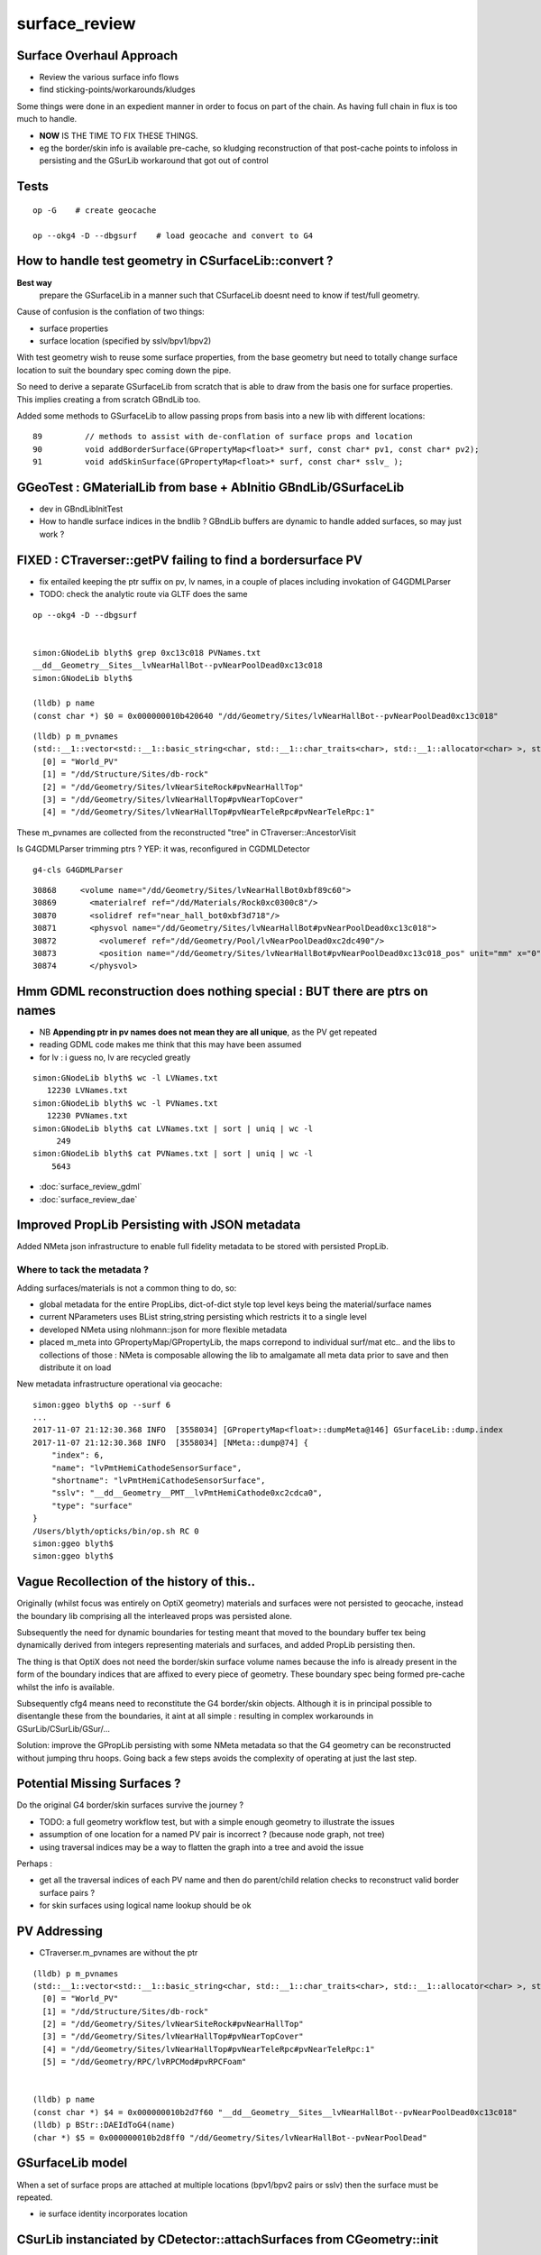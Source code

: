 surface_review
================

Surface Overhaul Approach
---------------------------

* Review the various surface info flows

* find sticking-points/workarounds/kludges

Some things were done in an expedient manner 
in order to focus on part of the chain. As having 
full chain in flux is too much to handle.

* **NOW** IS THE TIME TO FIX THESE THINGS.

* eg the border/skin info is available pre-cache, so kludging 
  reconstruction of that post-cache points to infoloss
  in persisting and the GSurLib workaround that got out of control 



Tests
----------------------

::

    op -G    # create geocache

    op --okg4 -D --dbgsurf    # load geocache and convert to G4
        



How to handle test geometry in CSurfaceLib::convert ?
------------------------------------------------------------

**Best way** 
    prepare the GSurfaceLib in a manner such that CSurfaceLib 
    doesnt need to know if test/full geometry.


Cause of confusion is the conflation of two things:

* surface properties
* surface location (specified by sslv/bpv1/bpv2)

With test geometry wish to reuse some surface properties, 
from the base geometry but need to totally change surface location
to suit the boundary spec coming down the pipe.

So need to derive a separate GSurfaceLib from scratch that is able to 
draw from the basis one for surface properties. This implies 
creating a from scratch GBndLib too.

Added some methods to GSurfaceLib to allow passing props from basis into 
a new lib with different locations::   

     89         // methods to assist with de-conflation of surface props and location
     90         void addBorderSurface(GPropertyMap<float>* surf, const char* pv1, const char* pv2);
     91         void addSkinSurface(GPropertyMap<float>* surf, const char* sslv_ );


GGeoTest : GMaterialLib from base + AbInitio GBndLib/GSurfaceLib  
---------------------------------------------------------------------

* dev in GBndLibInitTest 

* How to handle surface indices in the bndlib ? GBndLib buffers are dynamic to handle added surfaces, so may just work ?






FIXED : CTraverser::getPV failing to find a bordersurface PV
--------------------------------------------------------------

* fix entailed keeping the ptr suffix on pv, lv names, 
  in a couple of places including invokation of G4GDMLParser

* TODO: check the analytic route via GLTF does the same 


::

    op --okg4 -D --dbgsurf 


    simon:GNodeLib blyth$ grep 0xc13c018 PVNames.txt 
    __dd__Geometry__Sites__lvNearHallBot--pvNearPoolDead0xc13c018
    simon:GNodeLib blyth$ 

    (lldb) p name
    (const char *) $0 = 0x000000010b420640 "/dd/Geometry/Sites/lvNearHallBot--pvNearPoolDead0xc13c018"

::

    (lldb) p m_pvnames
    (std::__1::vector<std::__1::basic_string<char, std::__1::char_traits<char>, std::__1::allocator<char> >, std::__1::allocator<std::__1::basic_string<char, std::__1::char_traits<char>, std::__1::allocator<char> > > >) $2 = size=12230 {
      [0] = "World_PV"
      [1] = "/dd/Structure/Sites/db-rock"
      [2] = "/dd/Geometry/Sites/lvNearSiteRock#pvNearHallTop"
      [3] = "/dd/Geometry/Sites/lvNearHallTop#pvNearTopCover"
      [4] = "/dd/Geometry/Sites/lvNearHallTop#pvNearTeleRpc#pvNearTeleRpc:1"


These m_pvnames are collected from the reconstructed "tree" in CTraverser::AncestorVisit

Is G4GDMLParser trimming ptrs ? YEP: it was, reconfigured in CGDMLDetector
 
::

    g4-cls G4GDMLParser


::

    30868     <volume name="/dd/Geometry/Sites/lvNearHallBot0xbf89c60">
    30869       <materialref ref="/dd/Materials/Rock0xc0300c8"/>
    30870       <solidref ref="near_hall_bot0xbf3d718"/>
    30871       <physvol name="/dd/Geometry/Sites/lvNearHallBot#pvNearPoolDead0xc13c018">
    30872         <volumeref ref="/dd/Geometry/Pool/lvNearPoolDead0xc2dc490"/>
    30873         <position name="/dd/Geometry/Sites/lvNearHallBot#pvNearPoolDead0xc13c018_pos" unit="mm" x="0" y="0" z="150"/>
    30874       </physvol>





Hmm GDML reconstruction does nothing special : BUT there are ptrs on names
----------------------------------------------------------------------------

* NB **Appending ptr in pv names does not mean they are all unique**, as the PV get repeated 

* reading GDML code makes me think that this may have been assumed 

* for lv : i guess no, lv are recycled greatly 

::

    simon:GNodeLib blyth$ wc -l LVNames.txt
       12230 LVNames.txt
    simon:GNodeLib blyth$ wc -l PVNames.txt
       12230 PVNames.txt
    simon:GNodeLib blyth$ cat LVNames.txt | sort | uniq | wc -l 
         249
    simon:GNodeLib blyth$ cat PVNames.txt | sort | uniq | wc -l 
        5643


* :doc:`surface_review_gdml`
* :doc:`surface_review_dae`



Improved PropLib Persisting with JSON metadata
----------------------------------------------------

Added NMeta json infrastructure to enable full fidelity 
metadata to be stored with persisted PropLib. 

Where to tack the metadata ?
~~~~~~~~~~~~~~~~~~~~~~~~~~~~~~

Adding surfaces/materials is not a common thing to do, so:
 
* global metadata for the entire PropLibs, dict-of-dict style 
  top level keys being the material/surface names 

* current NParameters uses BList string,string persisting 
  which restricts it to a single level

* developed NMeta using nlohmann::json for more flexible metadata
 
* placed m_meta into GPropertyMap/GPropertyLib, the maps correpond to 
  individual surf/mat etc.. and the libs to collections of those :
  NMeta is composable allowing the lib to amalgamate all meta data 
  prior to save and then distribute it on load  


New metadata infrastructure operational via geocache::

    simon:ggeo blyth$ op --surf 6
    ...
    2017-11-07 21:12:30.368 INFO  [3558034] [GPropertyMap<float>::dumpMeta@146] GSurfaceLib::dump.index
    2017-11-07 21:12:30.368 INFO  [3558034] [NMeta::dump@74] {
        "index": 6,
        "name": "lvPmtHemiCathodeSensorSurface",
        "shortname": "lvPmtHemiCathodeSensorSurface",
        "sslv": "__dd__Geometry__PMT__lvPmtHemiCathode0xc2cdca0",
        "type": "surface"
    }
    /Users/blyth/opticks/bin/op.sh RC 0
    simon:ggeo blyth$ 
    simon:ggeo blyth$ 



Vague Recollection of the history of this..
---------------------------------------------

Originally (whilst focus was entirely on OptiX geometry) 
materials and surfaces were not persisted to geocache, 
instead the boundary lib comprising all the interleaved props was persisted alone.

Subsequently the need for dynamic boundaries for testing meant that moved to 
the boundary buffer tex being dynamically derived from integers representing 
materials and surfaces, and added PropLib persisting then.

The thing is that OptiX does not need the border/skin surface volume names
because the info is already present in the form of the boundary indices that
are affixed to every piece of geometry. These boundary spec being formed pre-cache
whilst the info is available.

Subsequently cfg4 means need to reconstitute the G4 border/skin objects. Although 
it is in principal possible to disentangle these from the boundaries, 
it aint at all simple : resulting in complex workarounds in GSurLib/CSurLib/GSur/...

Solution: improve the GPropLib persisting with some NMeta metadata 
so that the G4 geometry can be reconstructed without jumping thru hoops. 
Going back a few steps avoids the complexity of operating at just the last step.



Potential Missing Surfaces ?
--------------------------------------

Do the original G4 border/skin surfaces survive the journey ? 

* TODO: a full geometry workflow test, but with a simple enough geometry to illustrate the issues 

* assumption of one location for a named PV pair is incorrect ?
  (because node graph, not tree)

* using traversal indices may be a way to flatten the graph into a tree
  and avoid the issue

Perhaps : 

* get all the traversal indices of each PV name 
  and then do parent/child relation checks to reconstruct 
  valid border surface pairs ?

* for skin surfaces using logical name lookup should be ok

PV Addressing
---------------

* CTraverser.m_pvnames are without the ptr

::


    (lldb) p m_pvnames
    (std::__1::vector<std::__1::basic_string<char, std::__1::char_traits<char>, std::__1::allocator<char> >, std::__1::allocator<std::__1::basic_string<char, std::__1::char_traits<char>, std::__1::allocator<char> > > >) $3 = size=12230 {
      [0] = "World_PV"
      [1] = "/dd/Structure/Sites/db-rock"
      [2] = "/dd/Geometry/Sites/lvNearSiteRock#pvNearHallTop"
      [3] = "/dd/Geometry/Sites/lvNearHallTop#pvNearTopCover"
      [4] = "/dd/Geometry/Sites/lvNearHallTop#pvNearTeleRpc#pvNearTeleRpc:1"
      [5] = "/dd/Geometry/RPC/lvRPCMod#pvRPCFoam"


    (lldb) p name
    (const char *) $4 = 0x000000010b2d7f60 "__dd__Geometry__Sites__lvNearHallBot--pvNearPoolDead0xc13c018"
    (lldb) p BStr::DAEIdToG4(name)
    (char *) $5 = 0x000000010b2d8ff0 "/dd/Geometry/Sites/lvNearHallBot--pvNearPoolDead"



GSurfaceLib model
------------------

When a set of surface props are attached at multiple locations 
(bpv1/bpv2 pairs or sslv) then the surface must be repeated.

* ie surface identity incorporates location 



CSurLib instanciated by CDetector::attachSurfaces from CGeometry::init
-------------------------------------------------------------------------

::

    267 void CDetector::attachSurfaces()
    268 {
    269     // invoked from CGeometry::init immediately after CTestDetector or GDMLDetector instanciation
    270 
    271     if(m_dbgsurf)
    272         LOG(info) << "[--dbgsurf] CDetector::attachSurfaces START closing gsurlib, creating csurlib  " ;
    273 
    274     m_gsurlib->close();
    275 
    276     m_csurlib = new CSurLib(m_gsurlib);
    277 
    278     m_csurlib->convert(this);
    279 
    280     if(m_dbgsurf)
    281         LOG(info) << "[--dbgsurf] CDetector::attachSurfaces DONE " ;
    282 
    283 }
    284 


     56 void CGeometry::init()
     57 {
     58     CDetector* detector = NULL ; 
     59     if(m_ok->hasOpt("test"))
     60     {
     61         LOG(fatal) << "CGeometry::init G4 simple test geometry " ; 
     62         OpticksQuery* query = NULL ;  // normally no OPTICKS_QUERY geometry subselection with test geometries
     63         detector  = static_cast<CDetector*>(new CTestDetector(m_hub, query)) ;
     64     }
     65     else
     66     {
     67         // no options here: will load the .gdml sidecar of the geocache .dae 
     68         LOG(fatal) << "CGeometry::init G4 GDML geometry " ;
     69         OpticksQuery* query = m_ok->getQuery();
     70         detector  = static_cast<CDetector*>(new CGDMLDetector(m_hub, query)) ;
     71     }
     72 
     73     detector->attachSurfaces();
     74 
     75     m_detector = detector ;
     76     m_lib = detector->getPropLib();
     77 }




Surface Info Flows
-----------------------

GGeo : Full Triangulated Geometry Flow
~~~~~~~~~~~~~~~~~~~~~~~~~~~~~~~~~~~~~~~~

* export of G4 border/skin surfaces into COLLADA G4DAE

* AssimpGGeo parsing of G4DAE into GGeo/GSurfaceLib 

* persisting GGeo/GSurfaceLib to geocache

* loading GGeo/GSurfaceLib from geocache

* translation of loaded GGeo/GSurfaceLib into OptiX geometry 

* translation of loaded GGeo/GSurfaceLib into Geant4 geometry 


GScene : Full Analytic Geometry Flow
~~~~~~~~~~~~~~~~~~~~~~~~~~~~~~~~~~~~~~~

* export G4 border/skin into GDML together with everything else

  * NB GDML looses some material/surf info, so the GDML flow is
    not standalone (even in current GDML, let alone some old GDML exports 
    that are still supporting)... So it needs to be used together with G4DAE

* python GDML parsing into GLTF json 

* NGLTF/NScene/GScene parsing of GLTF, yielding GScene/GSurfaceLib

* FROM GSurfaceLib the story is the same as above


GGeoTest : Test Geometry Flow
~~~~~~~~~~~~~~~~~~~~~~~~~~~~~~~

* parse NCSG python buffers into NCSGList of trees, including txt
  files with boundary specification for each solid

* construction of GGeoTest geometry from NCSG, the surfaces 
  referred to by name within the boundary specification


Fundamental surface difference between full/test geometries
~~~~~~~~~~~~~~~~~~~~~~~~~~~~~~~~~~~~~~~~~~~~~~~~~~~~~~~~~~~~~~~

Notice the fundamental difference wrt surfaces between full and test geometries, 

* full geometries have original "truth" sslv,bspv1,bspv2 names
  locating the surfaces which are NOW passed forward from the G4 geometry 
  into GGeo/GSurfaceLib(GPropLib) using NMeta/json to survive the geocache 
  this should allow simple reconstruction of a G4 geometry from the GGeo one  

* hmm : what about surface identity, presumably this means there is duplication
  of same surface properties into different locations ?

* test geometries must create "truth" regarding surface locations as they go along
   
  * base geometry surfaces are referenced for their properties, NOT LOCATIONS 

  * locations specified by base geometry sslv/bspv1/bspv2 names are 
    not applicable to test geometries which have entirely different names for the volumes


GSurfaceLib -> CSurfaceLib translation of both full and test geometries ?
~~~~~~~~~~~~~~~~~~~~~~~~~~~~~~~~~~~~~~~~~~~~~~~~~~~~~~~~~~~~~~~~~~~~~~~~~~~~

Suspect easiest to make test geometry to look just like full geometry
as soon as possible by giving them the requisite metadata names.

Perhaps:

* dynamically apply modifications to base surface locations 
* when are the names coming from (GMaker ?) 


GSurfaceLib::save
--------------------

::


    051 void GSurfaceLib::save()
     52 {
     53     saveToCache();
    ///  from GPropertyLib::saveToCache
     54     saveOpticalBuffer();
     55 }
                  
     73 void GSurfaceLib::saveOpticalBuffer()
     74 {   
     75     NPY<unsigned int>* ibuf = createOpticalBuffer();
     76     saveToCache(ibuf, "Optical") ;
     77     setOpticalBuffer(ibuf);
     78 }


    418 void GPropertyLib::saveToCache()
    419 {
    420 
    421     LOG(trace) << "GPropertyLib::saveToCache" ;
    422 
    423 
    424     if(!isClosed()) close();
    425 
    426     if(m_buffer)
    427     {
    428         std::string dir = getCacheDir();
    429         std::string name = getBufferName();
    430         m_buffer->save(dir.c_str(), name.c_str());
    431     }
    432 
    433     if(m_names)
    434     {
    435         m_names->save(m_resource->getIdPath());
    436     }
    437 
    438     LOG(trace) << "GPropertyLib::saveToCache DONE" ;
    439 
    440 }


GSurLib formerly of GGeo, now moved to OpticksHub
------------------------------------------------------

Aiming to eliminate GSurLib, as: 

* overcomplicated 

* only used by CSurLib

* the original purpose of distinguishing skin from border surfaces
  from their pattern of use : turned out not to be possible


CDetector
------------

::

    036 CDetector::CDetector(OpticksHub* hub, OpticksQuery* query)
     37   :
     38   m_hub(hub),
     39   m_ok(m_hub->getOpticks()),
     40   m_ggeo(m_hub->getGGeo()),
     41   m_blib(new CBndLib(m_hub)),
     42   m_gsurlib(m_hub->getSurLib()),   // invokes the deferred GGeo::createSurLib  
     43   m_csurlib(NULL),

    621 GSurLib* OpticksHub::getSurLib()
    622 {
    623     return m_ggeo ? m_ggeo->getSurLib() : NULL ;
    624 }



GSurLib
-----------

::

    GSurLib* OpticksHub::createSurLib(GGeoBase* ggb)
    {
        GSurLib* gsl = new GSurLib(m_ok, ggb );  
        return gsl ; 
    }

    GSurLib* OpticksHub::getSurLib()
    {
        if( m_gsurlib == NULL )
        {   
            // this method motivating making GGeoTest into a GGeoBase : ie standard geo provider
            GGeoBase* ggb = getGGeoBase();    // three-way choice 
            m_gsurlib = createSurLib(ggb) ;
        }   
        return m_gsurlib ; 
    }




AssimpGGeo::convertMaterials adding to GGeo/GSurfaceLib
-----------------------------------------------------------

Assimp has no "surface" so aiMaterials are used to hold both surface and material 
info with g4dae extra properties to distinguish

::

     392         LOG(debug) << "AssimpGGeo::convertMaterials " << i << " " << name ;
     393 
     394         const char* bspv1 = getStringProperty(mat, g4dae_bordersurface_physvolume1 );
     395         const char* bspv2 = getStringProperty(mat, g4dae_bordersurface_physvolume2 );
     396 
     397         const char* sslv  = getStringProperty(mat, g4dae_skinsurface_volume );
     398 
     399         const char* osnam = getStringProperty(mat, g4dae_opticalsurface_name );
     400         const char* ostyp = getStringProperty(mat, g4dae_opticalsurface_type );
     401         const char* osmod = getStringProperty(mat, g4dae_opticalsurface_model );
     402         const char* osfin = getStringProperty(mat, g4dae_opticalsurface_finish );
     403         const char* osval = getStringProperty(mat, g4dae_opticalsurface_value );
     404 
     405 
     406         GOpticalSurface* os = osnam && ostyp && osmod && osfin && osval ? new GOpticalSurface(osnam, ostyp, osmod, osfin, osval) : NULL ;
     407 
     408 
     409         // assimp "materials" are used to hold skinsurface and bordersurface properties, 
     410         // as well as material properties
     411         // which is which is determined by the properties present 
     412 
     413         if(os)
     414         {
     415             LOG(debug) << "AssimpGGeo::convertMaterials os " << i << " " << os->description();
     416 
     417             // assert(strcmp(osnam, name) == 0); 
     418             //      formerly enforced same-name convention between OpticalSurface 
     419             //      and the skin or border surface that references it, but JUNO doesnt follow that  
     420         }
     421 
     422         if( sslv )
     423         {
     424             assert(os && "all ss must have associated os");
     425 
     426             GSkinSurface* gss = new GSkinSurface(name, index, os);
     427 
     428 
     429             LOG(debug) << "AssimpGGeo::convertMaterials GSkinSurface "
     430                       << " name " << name
     431                       << " sslv " << sslv
     432                       ;
     433 
     434             gss->setStandardDomain(standard_domain);
     435             gss->setSkinSurface(sslv);
     436             addProperties(gss, mat );
     437 
     438             LOG(debug) << gss->description();
     439             gg->add(gss);
     440 
     441             {
     442                 // without standard domain applied
     443                 GSkinSurface*  gss_raw = new GSkinSurface(name, index, os);
     444                 gss_raw->setSkinSurface(sslv);
     445                 addProperties(gss_raw, mat );
     446                 gg->addRaw(gss_raw);  // this was erroreously gss for a long time
     447             }
     448 
     449         }
     450         else if (bspv1 && bspv2 )
     451         {
     452             assert(os && "all bs must have associated os");
     453             GBorderSurface* gbs = new GBorderSurface(name, index, os);
     454 
     455             gbs->setStandardDomain(standard_domain);
     456             gbs->setBorderSurface(bspv1, bspv2);
     457             addProperties(gbs, mat );
     458 
     459             LOG(debug) << gbs->description();
     460 
     461             gg->add(gbs);
     462 
     463             {
     464                 // without standard domain applied
     465                 GBorderSurface* gbs_raw = new GBorderSurface(name, index, os);
     466                 gbs_raw->setBorderSurface(bspv1, bspv2);
     467                 addProperties(gbs_raw, mat );
     468                 gg->addRaw(gbs_raw);
     469             }
     470         }
     471         else
     472         {
     473             assert(os==NULL);
     474 
     475 
     476             //printf("AssimpGGeo::convertMaterials aiScene materialIndex %u (GMaterial) name %s \n", i, name);
     477             GMaterial* gmat = new GMaterial(name, index);
     478             gmat->setStandardDomain(standard_domain);
     479             addProperties(gmat, mat );
     480             gg->add(gmat);
     481 
     482             {
     483                 // without standard domain applied
     484                 GMaterial* gmat_raw = new GMaterial(name, index);
     485                 addProperties(gmat_raw, mat );
     486                 gg->addRaw(gmat_raw);
     487             }
     488 
     489             if(hasVectorProperty(mat, EFFICIENCY ))
     490             {
     491                 assert(gg->getCathode() == NULL && "only expecting one material with an EFFICIENCY property" );
     492                 gg->setCathode(gmat) ;
     493                 m_cathode = mat ;
     494             }




GSurfaceLib::add
-------------------

::

    202 void GSurfaceLib::add(GBorderSurface* raw)
    203 {
    204     GPropertyMap<float>* surf = dynamic_cast<GPropertyMap<float>* >(raw);
    205     add(surf);
    206 }
    207 void GSurfaceLib::add(GSkinSurface* raw)
    208 {
    209     LOG(trace) << "GSurfaceLib::add(GSkinSurface*) " << ( raw ? raw->getName() : "NULL" ) ;
    210     GPropertyMap<float>* surf = dynamic_cast<GPropertyMap<float>* >(raw);
    211     add(surf);
    212 }
    213 
    214 void GSurfaceLib::add(GPropertyMap<float>* surf)
    215 {
    216     assert(!isClosed());
    217 
    218     GPropertyMap<float>* ssurf = createStandardSurface(surf) ;
    219 
    220     addDirect(ssurf);
    221 }
    222 
    223 
    224 void GSurfaceLib::addDirect(GPropertyMap<float>* surf)
    225 {
    226     assert(!isClosed());
    227     m_surfaces.push_back(surf);
    228 }




GSurfaceLib in geocache
--------------------------

No json or txt with the surfacelib::

    simon:GSurfaceLib blyth$ ll
    total 128
    drwxr-xr-x   4 blyth  staff    136 Jul  3 15:04 .
    drwxr-xr-x  19 blyth  staff    646 Aug 29 10:46 ..
    -rw-r--r--   1 blyth  staff    848 Aug 30 13:35 GSurfaceLibOptical.npy
    -rw-r--r--   1 blyth  staff  59984 Aug 30 13:35 GSurfaceLib.npy
    simon:GSurfaceLib blyth$ 




